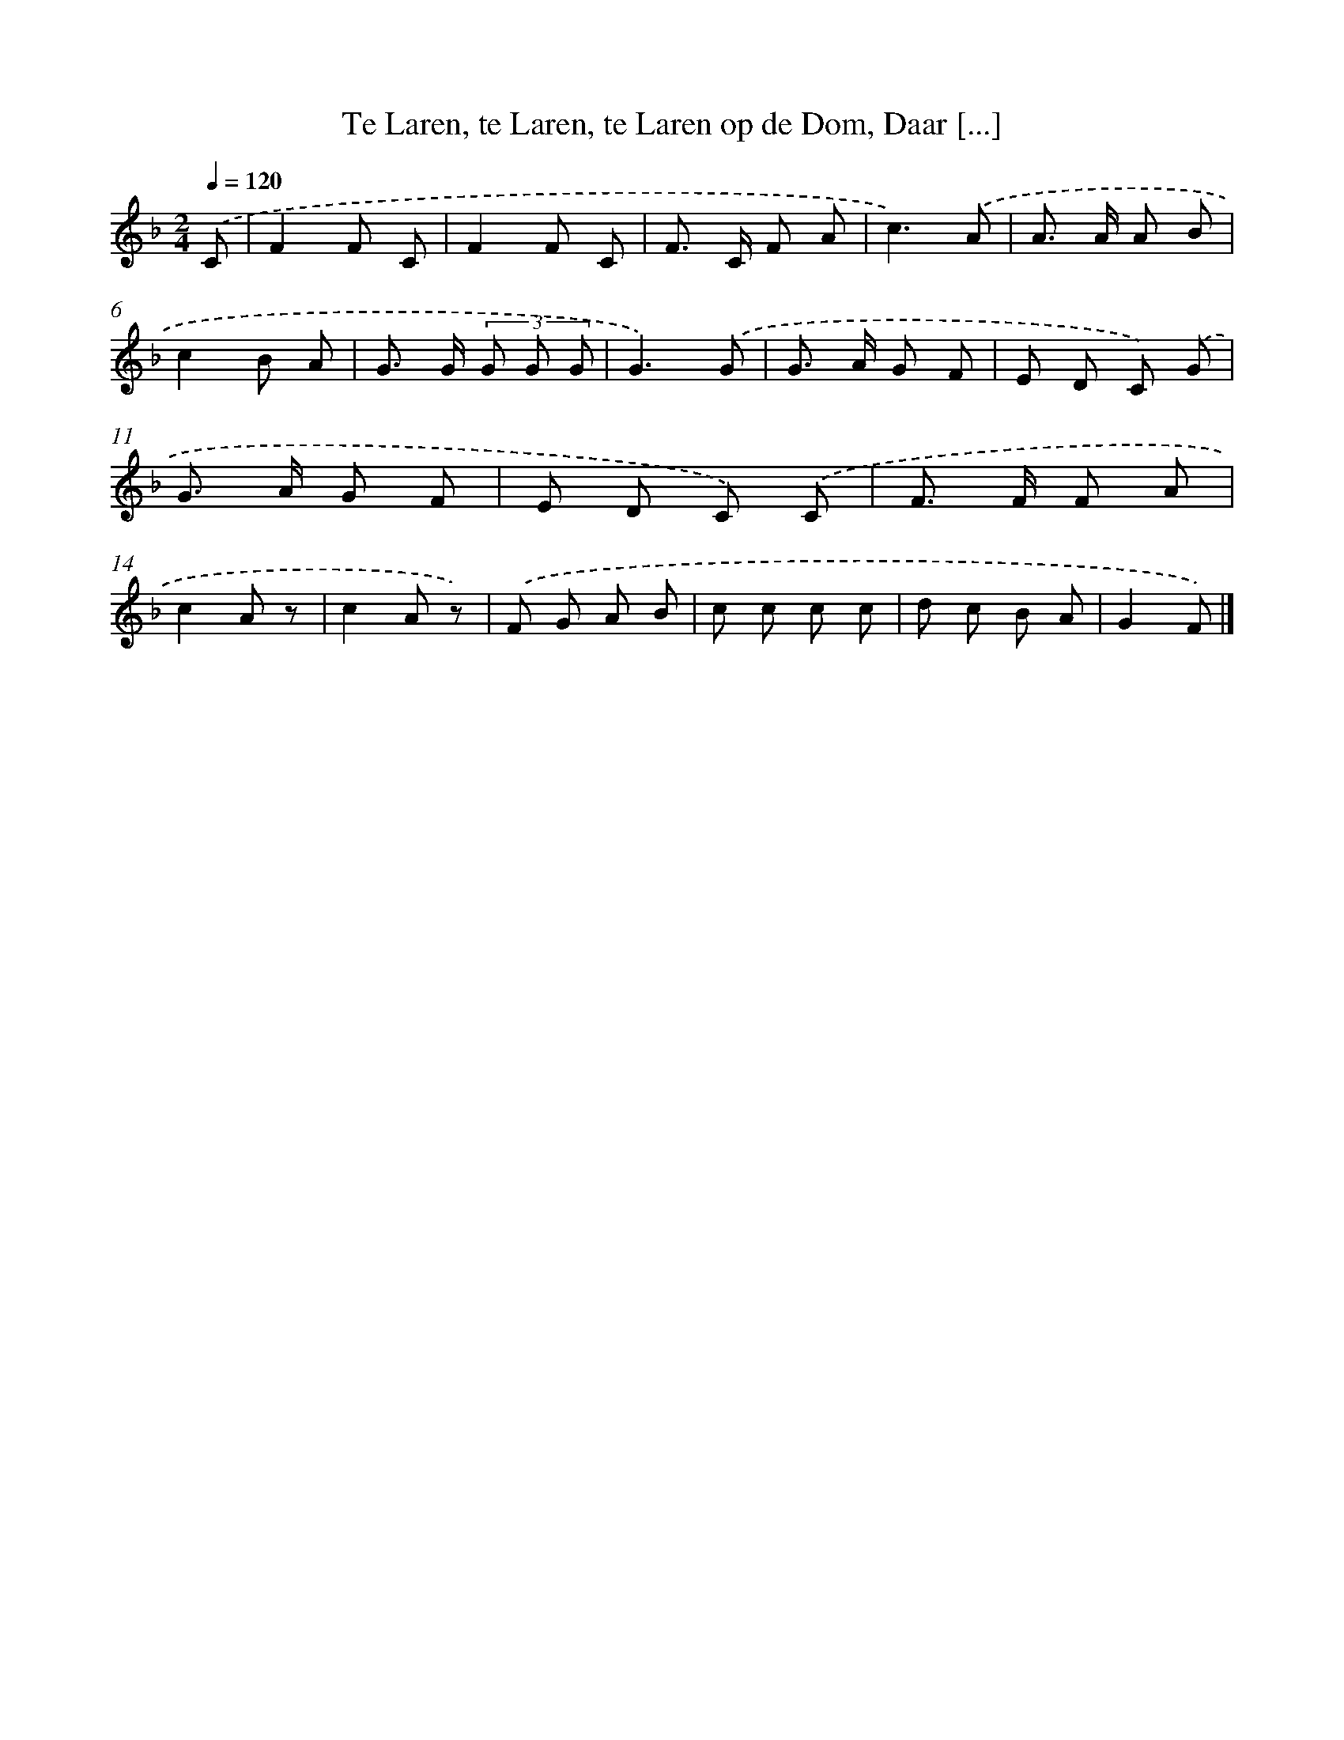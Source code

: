 X: 5157
T: Te Laren, te Laren, te Laren op de Dom, Daar [...]
%%abc-version 2.0
%%abcx-abcm2ps-target-version 5.9.1 (29 Sep 2008)
%%abc-creator hum2abc beta
%%abcx-conversion-date 2018/11/01 14:36:16
%%humdrum-veritas 491142256
%%humdrum-veritas-data 4242503515
%%continueall 1
%%barnumbers 0
L: 1/8
M: 2/4
Q: 1/4=120
K: F clef=treble
.('C [I:setbarnb 1]|
F2F C |
F2F C |
F> C F A |
c3).('A |
A> A A B |
c2B A |
G> G (3G G G |
G3).('G |
G> A G F |
E D C) .('G |
G> A G F |
E D C) .('C |
F> F F A |
c2A z |
c2A z) |
.('F G A B |
c c c c |
d c B A |
G2F) |]
